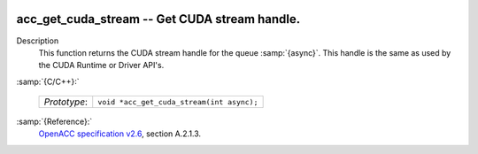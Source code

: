   .. _acc_get_cuda_stream:

acc_get_cuda_stream -- Get CUDA stream handle.
**********************************************

Description
  This function returns the CUDA stream handle for the queue :samp:`{async}`.
  This handle is the same as used by the CUDA Runtime or Driver API's.

:samp:`{C/C++}:`

  ============  =========================================
  *Prototype*:  ``void *acc_get_cuda_stream(int async);``
  ============  =========================================

:samp:`{Reference}:`
  `OpenACC specification v2.6 <https://www.openacc.org>`_, section
  A.2.1.3.

